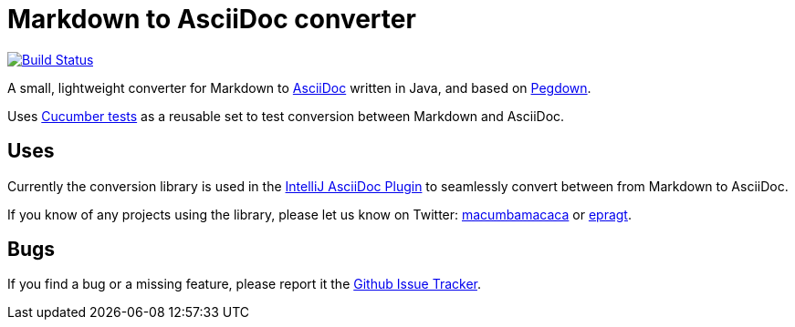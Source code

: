 = Markdown to AsciiDoc converter

image:https://travis-ci.org/bodiam/markdown-to-asciidoc.svg["Build Status", link="https://travis-ci.org/bodiam/markdown-to-asciidoc"]

A small, lightweight converter for Markdown to http://www.asciidoc.org[AsciiDoc] written in Java, and based on http://pegdown.org[Pegdown].

Uses https://github.com/bodiam/markdown-to-asciidoc/tree/master/src/test/resources/com/laamella/markdown_to_asciidoc[Cucumber tests] as a reusable
set to test conversion between Markdown and AsciiDoc.

== Uses

Currently the conversion library is used in the https://plugins.jetbrains.com/plugin/7391[IntelliJ AsciiDoc Plugin] to seamlessly convert between
from Markdown to AsciiDoc.

If you know of any projects using the library, please let us know on Twitter:
http://www.twitter.com/macumbamacaca[macumbamacaca] or http://www.twitter.com/epragt[epragt].

== Bugs

If you find a bug or a missing feature, please report it the https://github.com/bodiam/markdown-to-asciidoc/issues[Github Issue Tracker].